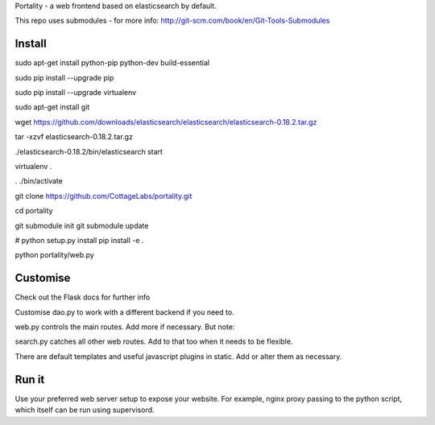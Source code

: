 Portality - a web frontend based on elasticsearch by default.

This repo uses submodules - for more info: http://git-scm.com/book/en/Git-Tools-Submodules

Install
=======

sudo apt-get install python-pip python-dev build-essential

sudo pip install --upgrade pip

sudo pip install --upgrade virtualenv

sudo apt-get install git

wget https://github.com/downloads/elasticsearch/elasticsearch/elasticsearch-0.18.2.tar.gz

tar -xzvf elasticsearch-0.18.2.tar.gz

./elasticsearch-0.18.2/bin/elasticsearch start

virtualenv .

. ./bin/activate

git clone https://github.com/CottageLabs/portality.git

cd portality

git submodule init
git submodule update

# python setup.py install
pip install -e .

python portality/web.py


Customise
=========

Check out the Flask docs for further info

Customise dao.py to work with a different backend if you need to.

web.py controls the main routes. Add more if necessary. But note:

search.py catches all other web routes. Add to that too when it needs to be flexible.

There are default templates and useful javascript plugins in static. Add or alter 
them as necessary.


Run it
======

Use your preferred web server setup to expose your website. For example, nginx
proxy passing to the python script, which itself can be run using supervisord.


